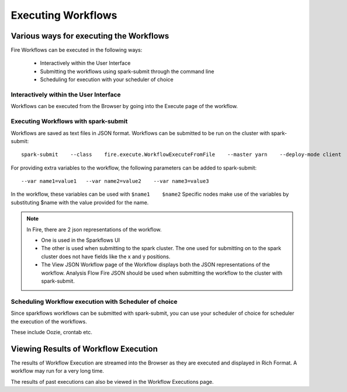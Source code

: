 Executing Workflows
===================

Various ways for executing the Workflows
----------------------------------------

Fire Workflows can be executed in the following ways:
 
  * Interactively within the User Interface
  * Submitting the workflows using spark-submit through the command line
  * Scheduling for execution with your scheduler of choice
  
Interactively within the User Interface
^^^^^^^^^^^^^^^^^^^^^^^^^^^^^^^^^^^^^^^
 
Workflows can be executed from the Browser by going into the Execute page of the workflow.

Executing Workflows with spark-submit
^^^^^^^^^^^^^^^^^^^^^^^^^^^^^^^^^^^^^
 
Workflows are saved as text files in JSON format.
Workflows can be submitted to be run on the cluster with spark-submit::
  
    spark-submit    --class    fire.execute.WorkflowExecuteFromFile    --master yarn    --deploy-mode client    --executor-memory 1G    --num-executors 1    --executor-cores 1       fire-core-1.4.2-jar-with-dependencies.jar       --postback-url http://<machine>:8080/messageFromSparkJob        --job-id 1         --workflow-file      kmeans.wf

For providing extra variables to the workflow, the following parameters can be added to spark-submit::
 
    --var name1=value1   --var name2=value2    --var name3=value3
 
In the workflow, these variables can be used with ``$name1    $name2``
Specific nodes make use of the variables by substituting $name with the value provided for the name.
 
.. note::  In Fire, there are 2 json representations of the workflow.

           * One is used in the Sparkflows UI
           * The other is used when submitting to the spark cluster. The one used for submitting on to the spark cluster does not have fields like the x and y positions. 
  
           * The View JSON Workflow page of the Workflow displays both the JSON representations of the workflow. Analysis Flow Fire JSON should be used when submitting the workflow to the cluster with spark-submit.

 
Scheduling Workflow execution with Scheduler of choice
^^^^^^^^^^^^^^^^^^^^^^^^^^^^^^^^^^^^^^^^^^^^^^^^^^^^^^
 
Since sparkflows workflows can be submitted with spark-submit, you can use your scheduler of choice for scheduler the execution of the workflows.
 
These include Oozie, crontab etc.
 
Viewing Results of Workflow Execution
-------------------------------------
 
The results of Workflow Execution are streamed into the Browser as they are executed and displayed in Rich Format. A workflow may run for a very long time.

The results of past executions can also be viewed in the Workflow Executions page.

